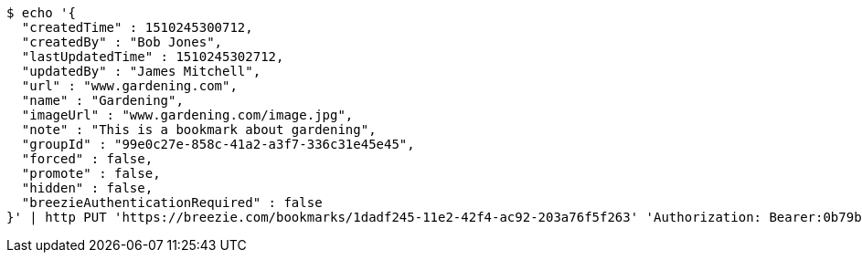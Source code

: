 [source,bash]
----
$ echo '{
  "createdTime" : 1510245300712,
  "createdBy" : "Bob Jones",
  "lastUpdatedTime" : 1510245302712,
  "updatedBy" : "James Mitchell",
  "url" : "www.gardening.com",
  "name" : "Gardening",
  "imageUrl" : "www.gardening.com/image.jpg",
  "note" : "This is a bookmark about gardening",
  "groupId" : "99e0c27e-858c-41a2-a3f7-336c31e45e45",
  "forced" : false,
  "promote" : false,
  "hidden" : false,
  "breezieAuthenticationRequired" : false
}' | http PUT 'https://breezie.com/bookmarks/1dadf245-11e2-42f4-ac92-203a76f5f263' 'Authorization: Bearer:0b79bab50daca910b000d4f1a2b675d604257e42' 'Content-Type:application/json'
----